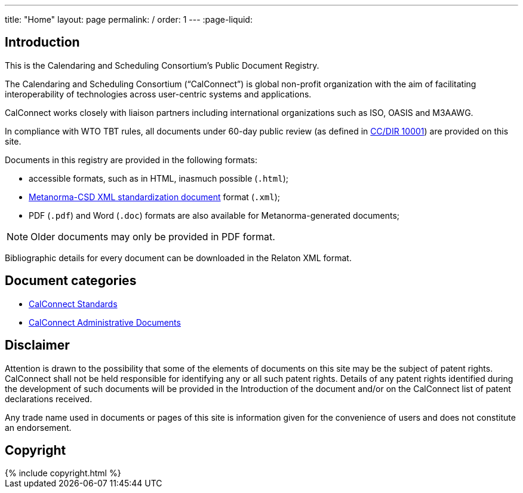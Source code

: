 ---
title: "Home"
layout: page
permalink: /
order: 1
---
:page-liquid:

== Introduction

This is the Calendaring and Scheduling Consortium's Public Document Registry.

The Calendaring and Scheduling Consortium ("`CalConnect`") is global non-profit
organization with the aim of facilitating interoperability of technologies across
user-centric systems and applications.

CalConnect works closely with liaison partners including international
organizations such as ISO, OASIS and M3AAWG.

In compliance with WTO TBT rules, all documents under 60-day public review
(as defined in link:/standards/csd-publication-process.html[CC/DIR 10001])
are provided on this site.

Documents in this registry are provided in the following formats:

* accessible formats, such as in HTML, inasmuch possible (`.html`);
* https://www.metanorma.com/software/metanorma-csd/[Metanorma-CSD XML standardization document] format (`.xml`);
* PDF (`.pdf`) and Word (`.doc`) formats are also available for Metanorma-generated documents;

NOTE: Older documents may only be provided in PDF format.

Bibliographic details for every document can be downloaded in the Relaton XML format.


== Document categories

* link:/standards[CalConnect Standards]

//* link:/public-review[CalConnect Standards under public review]

* link:/administrative[CalConnect Administrative Documents]


== Disclaimer

Attention is drawn to the possibility that some of the elements of documents
on this site may be the subject of patent rights. CalConnect shall not be held responsible
for identifying any or all such patent rights. Details of any patent rights
identified during the development of such documents will be provided in the Introduction
of the document and/or on the CalConnect list of patent declarations received.

Any trade name used in documents or pages of this site is information given for the convenience
of users and does not constitute an endorsement.


== Copyright

++++
{% include copyright.html %}
++++
